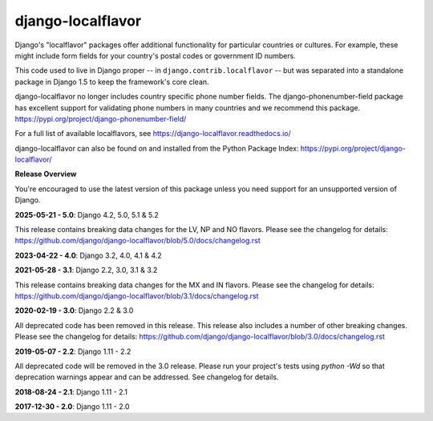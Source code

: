==================
django-localflavor
==================

.. image:: https://img.shields.io/pypi/v/django-localflavor.svg
   :target: https://pypi.org/project/django-localflavor/

.. image:: https://github.com/django/django-localflavor/actions/workflows/test.yml/badge.svg
    :target: https://github.com/django/django-localflavor/actions/workflows/test.yml

.. image:: https://img.shields.io/codecov/c/github/django/django-localflavor/master.svg
   :target: http://codecov.io/github/django/django-localflavor?branch=master

.. image:: https://readthedocs.org/projects/django-localflavor/badge/?version=latest&style=plastic
   :target: https://django-localflavor.readthedocs.io/en/latest/

Django's "localflavor" packages offer additional functionality for particular
countries or cultures. For example, these might include form fields for your
country's postal codes or government ID numbers.

This code used to live in Django proper -- in ``django.contrib.localflavor``
-- but was separated into a standalone package in Django 1.5 to keep the
framework's core clean.

django-localflavor no longer includes country specific phone number fields. The django-phonenumber-field package has
excellent support for validating phone numbers in many countries and we recommend this package.
https://pypi.org/project/django-phonenumber-field/


For a full list of available localflavors, see
https://django-localflavor.readthedocs.io/

django-localflavor can also be found on and installed from the Python
Package Index: https://pypi.org/project/django-localflavor/

**Release Overview**

You're encouraged to use the latest version of this package unless you need
support for an unsupported version of Django.

**2025-05-21 - 5.0**: Django 4.2, 5.0, 5.1 & 5.2

This release contains breaking data changes for the LV, NP and NO flavors.
Please see the changelog for details:
https://github.com/django/django-localflavor/blob/5.0/docs/changelog.rst

**2023-04-22 - 4.0**: Django 3.2, 4.0, 4.1 & 4.2

**2021-05-28 - 3.1**: Django 2.2, 3.0, 3.1 & 3.2

This release contains breaking data changes for the MX and IN flavors.
Please see the changelog for details:
https://github.com/django/django-localflavor/blob/3.1/docs/changelog.rst

**2020-02-19 - 3.0**: Django 2.2 & 3.0

All deprecated code has been removed in this release. This release also includes a number of other breaking changes.
Please see the changelog for details:
https://github.com/django/django-localflavor/blob/3.0/docs/changelog.rst

**2019-05-07 - 2.2**: Django 1.11 - 2.2

All deprecated code will be removed in the 3.0 release. Please run your project's tests using `python -Wd` so that
deprecation warnings appear and can be addressed. See changelog for details.

**2018-08-24 - 2.1**: Django 1.11 - 2.1

**2017-12-30 - 2.0**: Django 1.11 - 2.0
